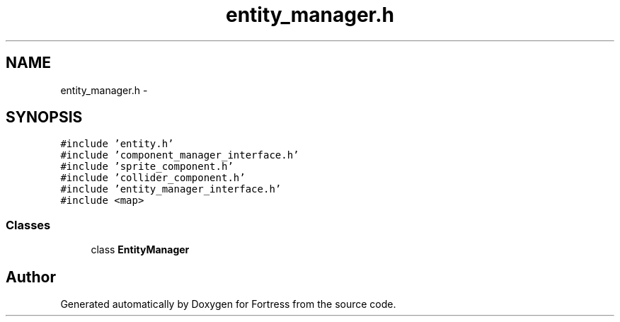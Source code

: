 .TH "entity_manager.h" 3 "Fri Jul 24 2015" "Fortress" \" -*- nroff -*-
.ad l
.nh
.SH NAME
entity_manager.h \- 
.SH SYNOPSIS
.br
.PP
\fC#include 'entity\&.h'\fP
.br
\fC#include 'component_manager_interface\&.h'\fP
.br
\fC#include 'sprite_component\&.h'\fP
.br
\fC#include 'collider_component\&.h'\fP
.br
\fC#include 'entity_manager_interface\&.h'\fP
.br
\fC#include <map>\fP
.br

.SS "Classes"

.in +1c
.ti -1c
.RI "class \fBEntityManager\fP"
.br
.in -1c
.SH "Author"
.PP 
Generated automatically by Doxygen for Fortress from the source code\&.
